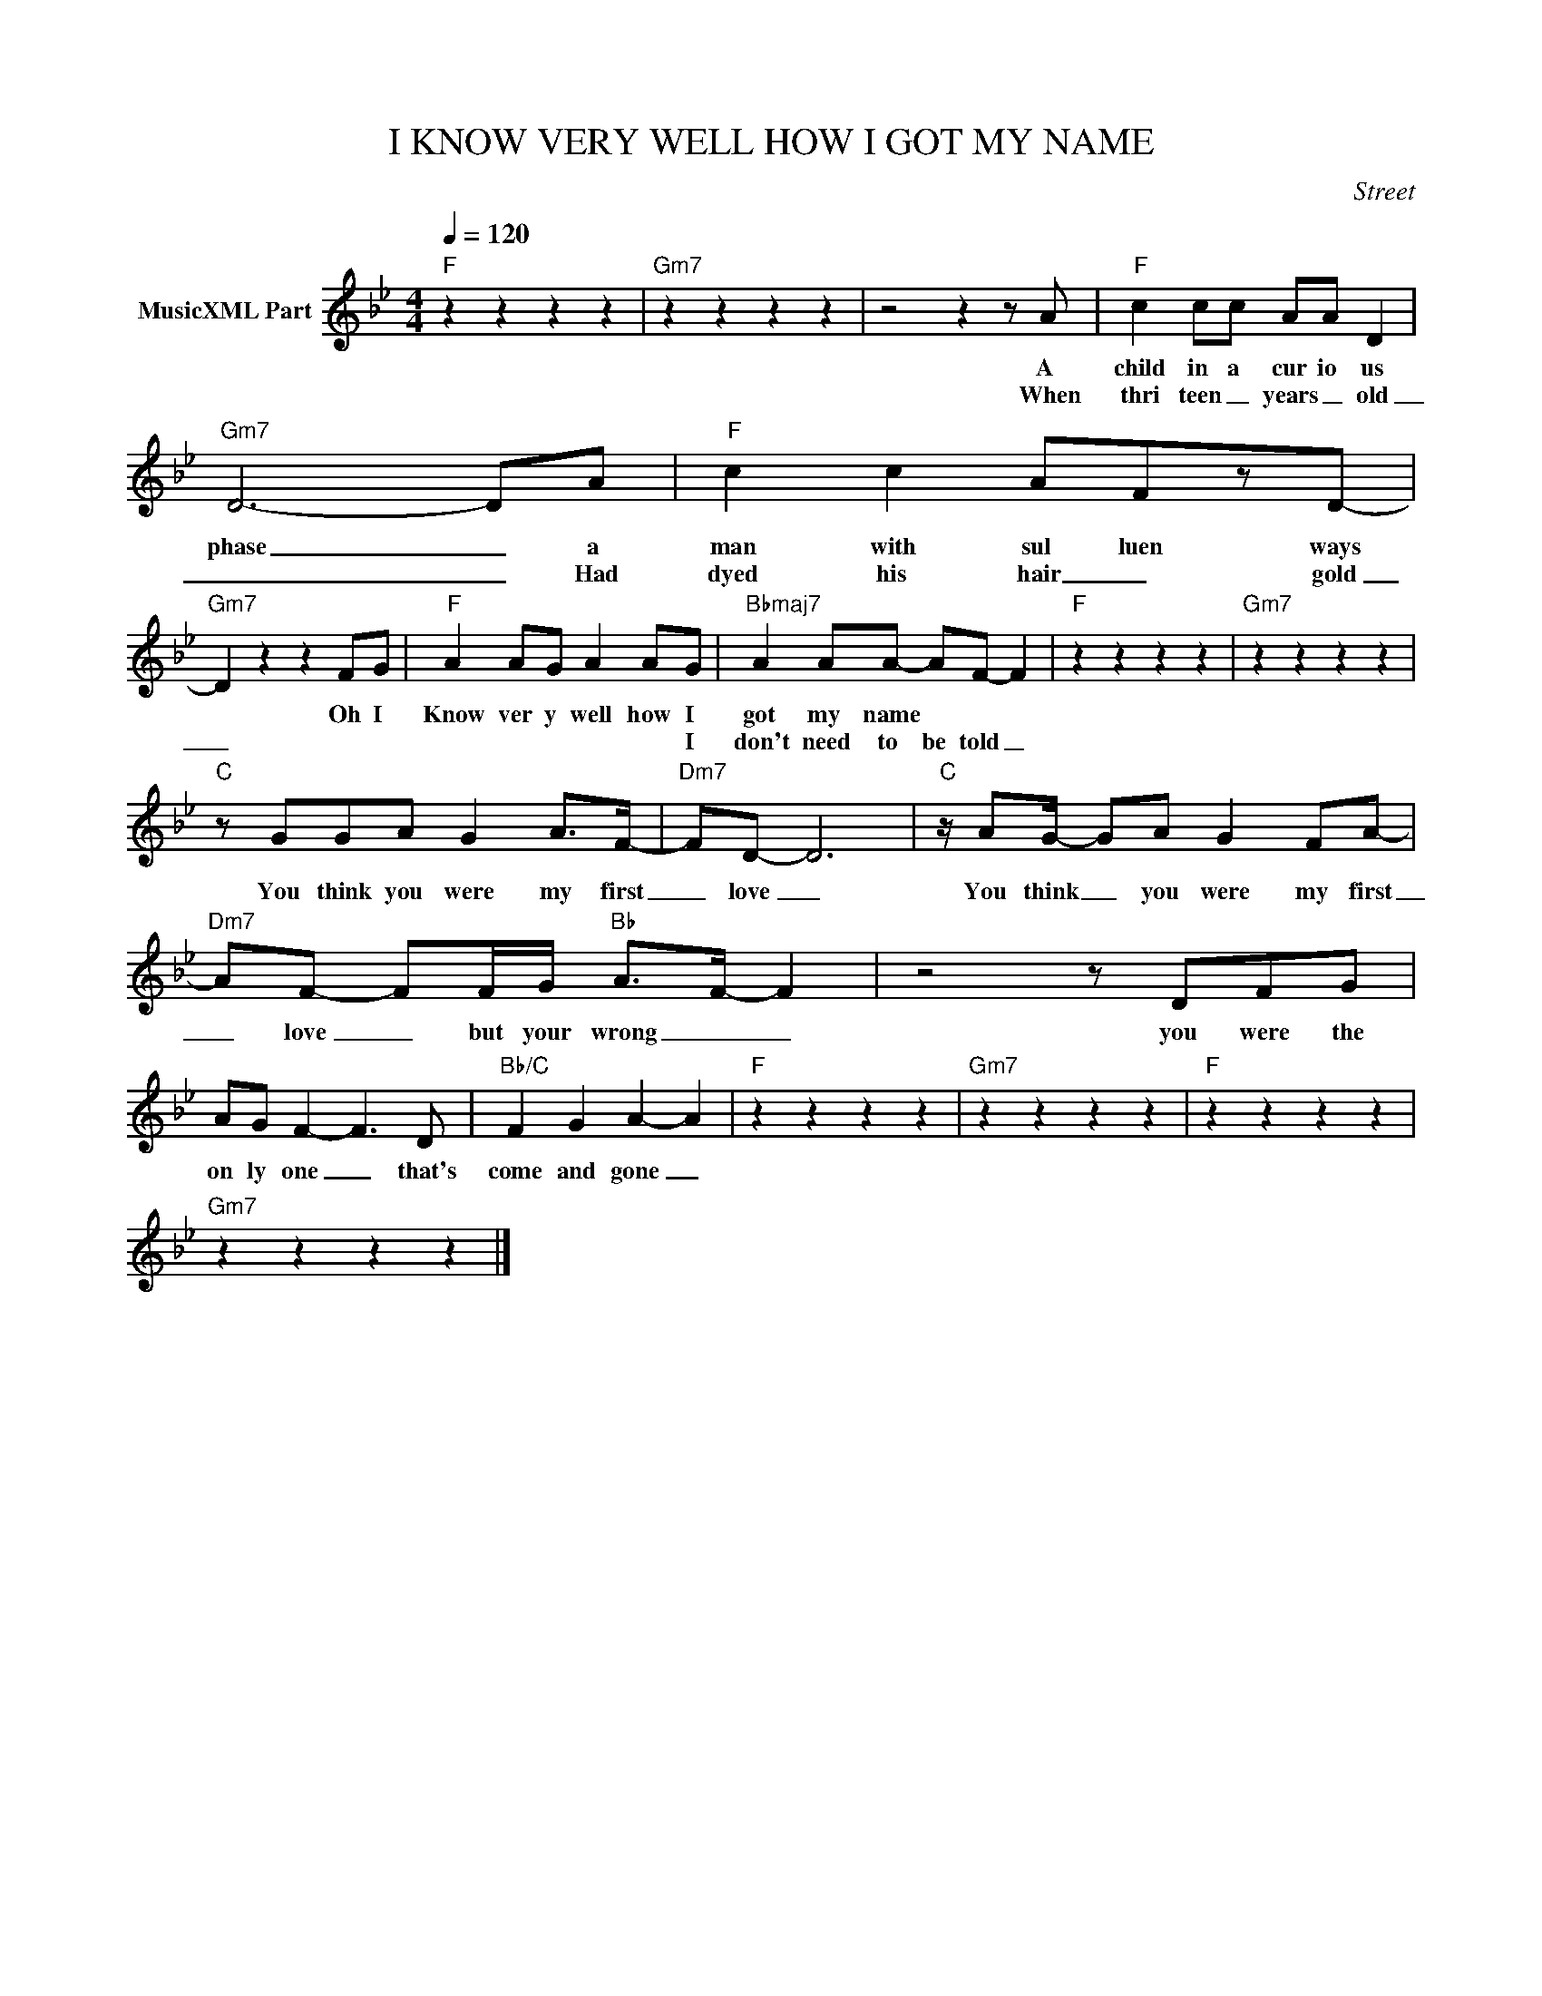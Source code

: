 X:1
T:I KNOW VERY WELL HOW I GOT MY NAME
C:Street
Z:All Rights Reserved
L:1/8
Q:1/4=120
M:4/4
K:Bb
V:1 treble nm="MusicXML Part"
%%MIDI program 0
V:1
"F" z2 z2 z2 z2 |"Gm7" z2 z2 z2 z2 | z4 z2 z A |"F" c2 cc AA D2 |"Gm7" D6- DA |"F" c2 c2 AFzD- | %6
w: ||A|child in a cur io us|phase _ a|man with sul luen ways|
w: ||When|thri teen _ years _ old|_ _ Had|dyed his hair _ gold|
"Gm7" D2 z2 z2 FG |"F" A2 AG A2 AG |"Bbmaj7" A2 AA- AF- F2 |"F" z2 z2 z2 z2 |"Gm7" z2 z2 z2 z2 | %11
w: * Oh I|Know ver y well how I|got my name * * *|||
w: _|* * * * * I|don't need to be told _|||
"C" z GGA G2 A>F- |"Dm7" FD- D6 |"C" z/ AG/- GA G2 FA- |"Dm7" AF- FF/G/"Bb" A->F- F2 | z4 z DFG | %16
w: You think you were my first|_ love _|You think _ you were my first|_ love _ but your wrong _ _|you were the|
w: |||||
 AG F2- F3 D |"Bb/C" F2 G2 A2- A2 |"F" z2 z2 z2 z2 |"Gm7" z2 z2 z2 z2 |"F" z2 z2 z2 z2 | %21
w: on ly one _ that's|come and gone _||||
w: |||||
"Gm7" z2 z2 z2 z2 |] %22
w: |
w: |

